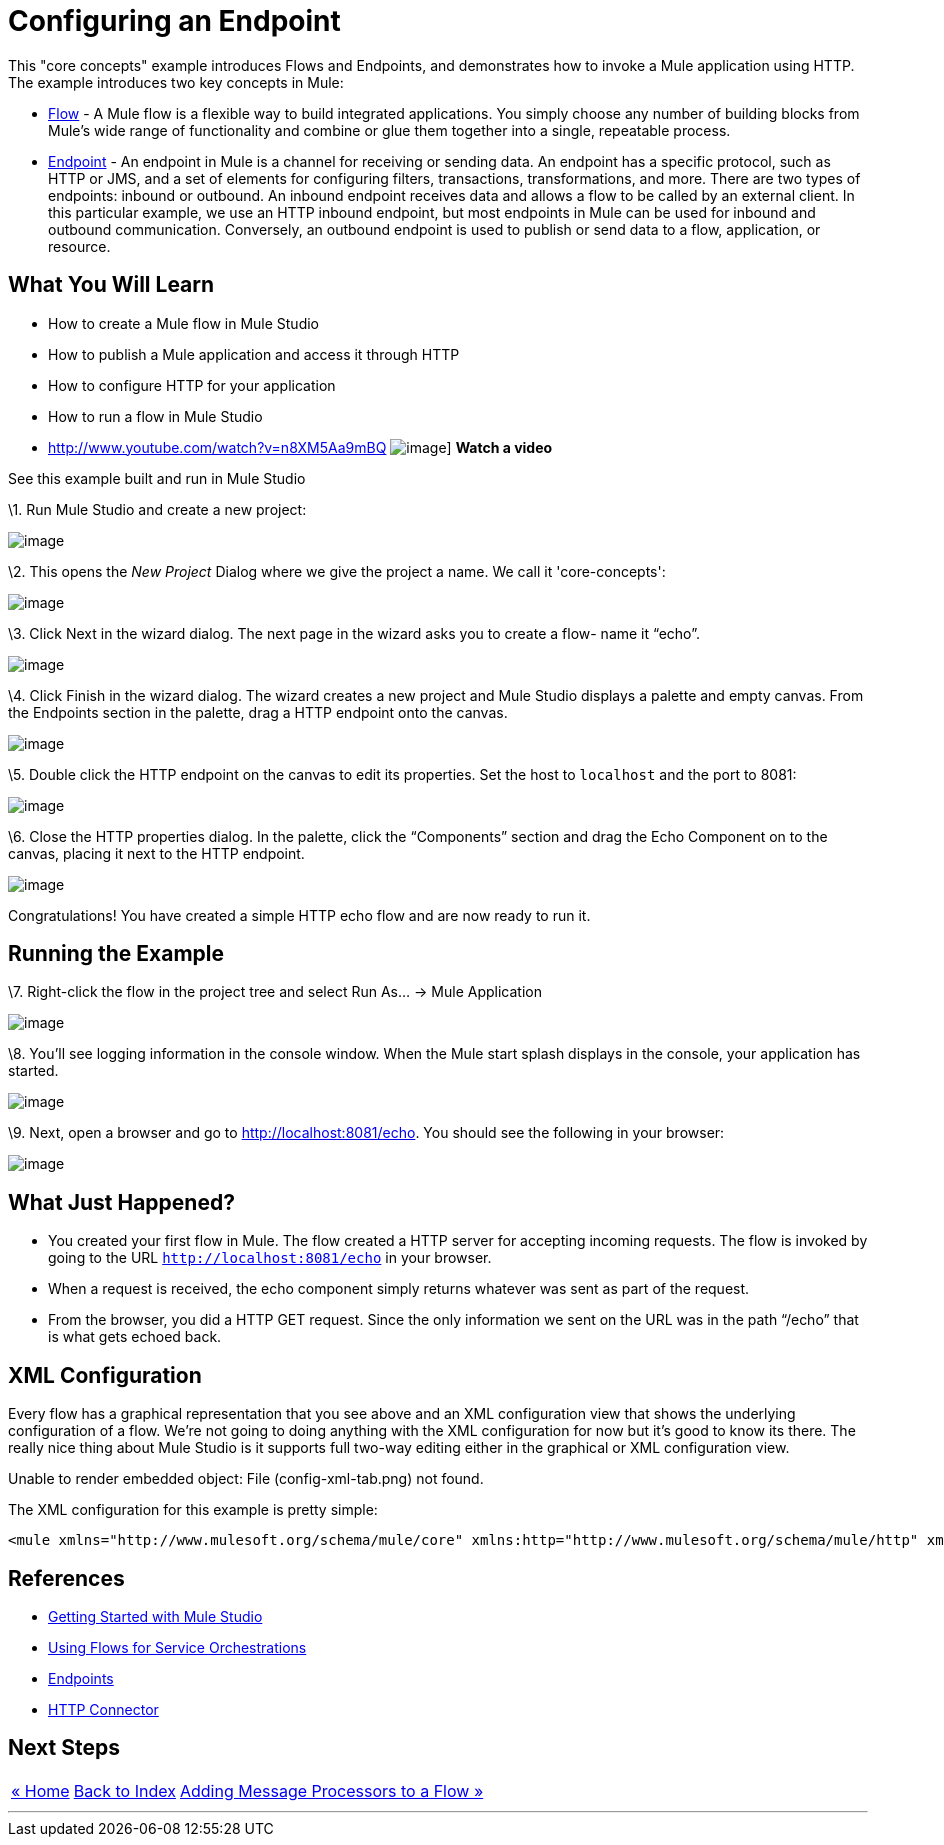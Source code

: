 = Configuring an Endpoint

This "core concepts" example introduces Flows and Endpoints, and demonstrates how to invoke a Mule application using HTTP. The example introduces two key concepts in Mule:

* link:/mule-user-guide/v/3.2/using-flows-for-service-orchestration[Flow] - A Mule flow is a flexible way to build integrated applications. You simply choose any number of building blocks from Mule's wide range of functionality and combine or glue them together into a single, repeatable process.

* link:/mule-user-guide/v/3.2/configuring-endpoints[Endpoint] - An endpoint in Mule is a channel for receiving or sending data. An endpoint has a specific protocol, such as HTTP or JMS, and a set of elements for configuring filters, transactions, transformations, and more. There are two types of endpoints: inbound or outbound. An inbound endpoint receives data and allows a flow to be called by an external client. In this particular example, we use an HTTP inbound endpoint, but most endpoints in Mule can be used for inbound and outbound communication. Conversely, an outbound endpoint is used to publish or send data to a flow, application, or resource.

== What You Will Learn

* How to create a Mule flow in Mule Studio
* How to publish a Mule application and access it through HTTP
* How to configure HTTP for your application
* How to run a flow in Mule Studio

* http://www.youtube.com/watch?v=n8XM5Aa9mBQ
image:http://www.mulesoft.org/documentation/download/attachments/41910485/echo-flow-100.png[image]]
*Watch a video*

See this example built and run in Mule Studio

\1. Run Mule Studio and create a new project:

image:/documentation-3.2/download/attachments/50036806/studioNewMuleProject.png?version=1&modificationDate=1358790692016[image]

\2. This opens the _New Project_ Dialog where we give the project a name. We call it 'core-concepts':

image:/documentation-3.2/download/attachments/50036806/studioNameNewProject.png?version=1&modificationDate=1358790743577[image]

\3. Click Next in the wizard dialog. The next page in the wizard asks you to create a flow- name it “echo”.

image:/documentation-3.2/download/attachments/50036806/studioNameNewFlow.png?version=1&modificationDate=1358790762334[image]

\4. Click Finish in the wizard dialog. The wizard creates a new project and Mule Studio displays a palette and empty canvas. From the Endpoints section in the palette, drag a HTTP endpoint onto the canvas.

image:/documentation-3.2/download/attachments/50036806/studioAddHttpEndpoint.png?version=1&modificationDate=1358790786127[image]

\5. Double click the HTTP endpoint on the canvas to edit its properties. Set the host to `localhost` and the port to 8081:

image:/documentation-3.2/download/attachments/50036806/studioConfigureHttpEndpoint.png?version=1&modificationDate=1358790809366[image]

\6. Close the HTTP properties dialog. In the palette, click the “Components” section and drag the Echo Component on to the canvas, placing it next to the HTTP endpoint.

image:/documentation-3.2/download/attachments/50036806/studioAddEchoComponent.png?version=1&modificationDate=1358790830463[image]

Congratulations! You have created a simple HTTP echo flow and are now ready to run it.

== Running the Example

\7. Right-click the flow in the project tree and select Run As… → Mule Application

image:/documentation-3.2/download/attachments/50036806/studioRunMuleFlow.png?version=1&modificationDate=1358790849532[image]

\8. You’ll see logging information in the console window. When the Mule start splash displays in the console, your application has started.

image:/documentation-3.2/download/attachments/50036806/studioConsoleOutput.png?version=1&modificationDate=1358790870699[image]

\9. Next, open a browser and go to http://localhost:8081/echo. You should see the following in your browser:

image:/documentation-3.2/download/attachments/50036806/studioEchoFlowWebOutput.png?version=1&modificationDate=1358790897429[image]

== What Just Happened?

* You created your first flow in Mule. The flow created a HTTP server for accepting incoming requests. The flow is invoked by going to the URL `http://localhost:8081/echo` in your browser.
* When a request is received, the echo component simply returns whatever was sent as part of the request.
* From the browser, you did a HTTP GET request. Since the only information we sent on the URL was in the path “/echo” that is what gets echoed back.

== XML Configuration

Every flow has a graphical representation that you see above and an XML configuration view that shows the underlying configuration of a flow. We're not going to doing anything with the XML configuration for now but it's good to know its there. The really nice thing about Mule Studio is it supports full two-way editing either in the graphical or XML configuration view.

Unable to render embedded object: File (config-xml-tab.png) not found.

The XML configuration for this example is pretty simple:

[source,xml]
----
<mule xmlns="http://www.mulesoft.org/schema/mule/core" xmlns:http="http://www.mulesoft.org/schema/mule/http" xmlns:doc="http://www.mulesoft.org/schema/mule/documentation" xmlns:core="http://www.mulesoft.org/schema/mule/core"  xmlns:xsi="http://www.w3.org/2001/XMLSchema-instance" version="EE-3.3.0" xsi:schemaLocation="http://www.mulesoft.org/schema/mule/http http://www.mulesoft.org/schema/mule/http/current/mule-http.xsd http://www.springframework.org/schema/beans http://www.springframework.org/schema/beans/spring-beans-current.xsd http://www.mulesoft.org/schema/mule/core http://www.mulesoft.org/schema/mule/core/current/mule.xsd ">    <flow name="echo-flow" doc:name="echo-flow">        <http:inbound-endpoint exchange-pattern="request-response" host="localhost" port="8081" doc:name="HTTP"/>        <echo-component doc:name="Echo"/>    </flow></mule>
----

== References

* link:/mule-user-guide/v/3.2/mule-studio[Getting Started with Mule Studio]
* link:/mule-user-guide/v/3.2/using-flows-for-service-orchestration[Using Flows for Service Orchestrations]
* link:/mule-user-guide/v/3.2/configuring-endpoints[Endpoints]
* link:/mule-user-guide/v/3.2/http-transport-reference[HTTP Connector]

== Next Steps

[%autowidth.spread]
|===
|http://www.mulesoft.org/display/32X/Home[« Home] |http://www.mulesoft.org/display/32X/Home[Back to Index] |http://www.mulesoft.org/display/32X/Adding+Message+Processors+to+a+Flow[Adding Message Processors to a Flow »]
|===

'''''
